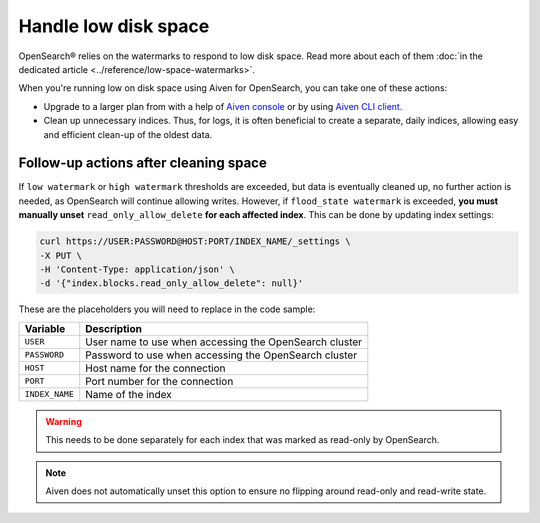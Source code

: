 Handle low disk space
======================

OpenSearch® relies on the watermarks to respond to low disk space. Read more about each of them :doc:`in the dedicated article <../reference/low-space-watermarks>`.

When you're running low on disk space using Aiven for OpenSearch, you can take one of these actions:

-  Upgrade to a larger plan from with a help of `Aiven console <https://console.aiven.io/>`_ or by using `Aiven CLI client <https://github.com/aiven/aiven-client>`_.

-  Clean up unnecessary indices. Thus, for logs, it is often beneficial to create a separate, daily indices, allowing easy and efficient clean-up of the oldest data.

Follow-up actions after cleaning space
---------------------------------------

If ``low watermark`` or ``high watermark`` thresholds are exceeded, but data is eventually cleaned up, no further action is needed, as OpenSearch will continue allowing writes. However, if ``flood_state watermark`` is exceeded, **you must manually unset** ``read_only_allow_delete`` **for each affected index**. This can be done by updating index settings:

.. code::

    curl https://USER:PASSWORD@HOST:PORT/INDEX_NAME/_settings \
    -X PUT \
    -H 'Content-Type: application/json' \
    -d '{"index.blocks.read_only_allow_delete": null}'

These are the placeholders you will need to replace in the code sample:

=========================      =============================================================
Variable                       Description
=========================      =============================================================
``USER``                       User name to use when accessing the OpenSearch cluster
-------------------------      -------------------------------------------------------------
``PASSWORD``                   Password to use when accessing the OpenSearch cluster
-------------------------      -------------------------------------------------------------
``HOST``                       Host name for the connection
-------------------------      -------------------------------------------------------------
``PORT``                       Port number for the connection
-------------------------      -------------------------------------------------------------
``INDEX_NAME``                 Name of the index
=========================      =============================================================

.. warning::

    This needs to be done separately for each index that was marked as read-only by OpenSearch.

.. note::

    Aiven does not automatically unset this option to ensure no flipping around read-only and read-write state.
